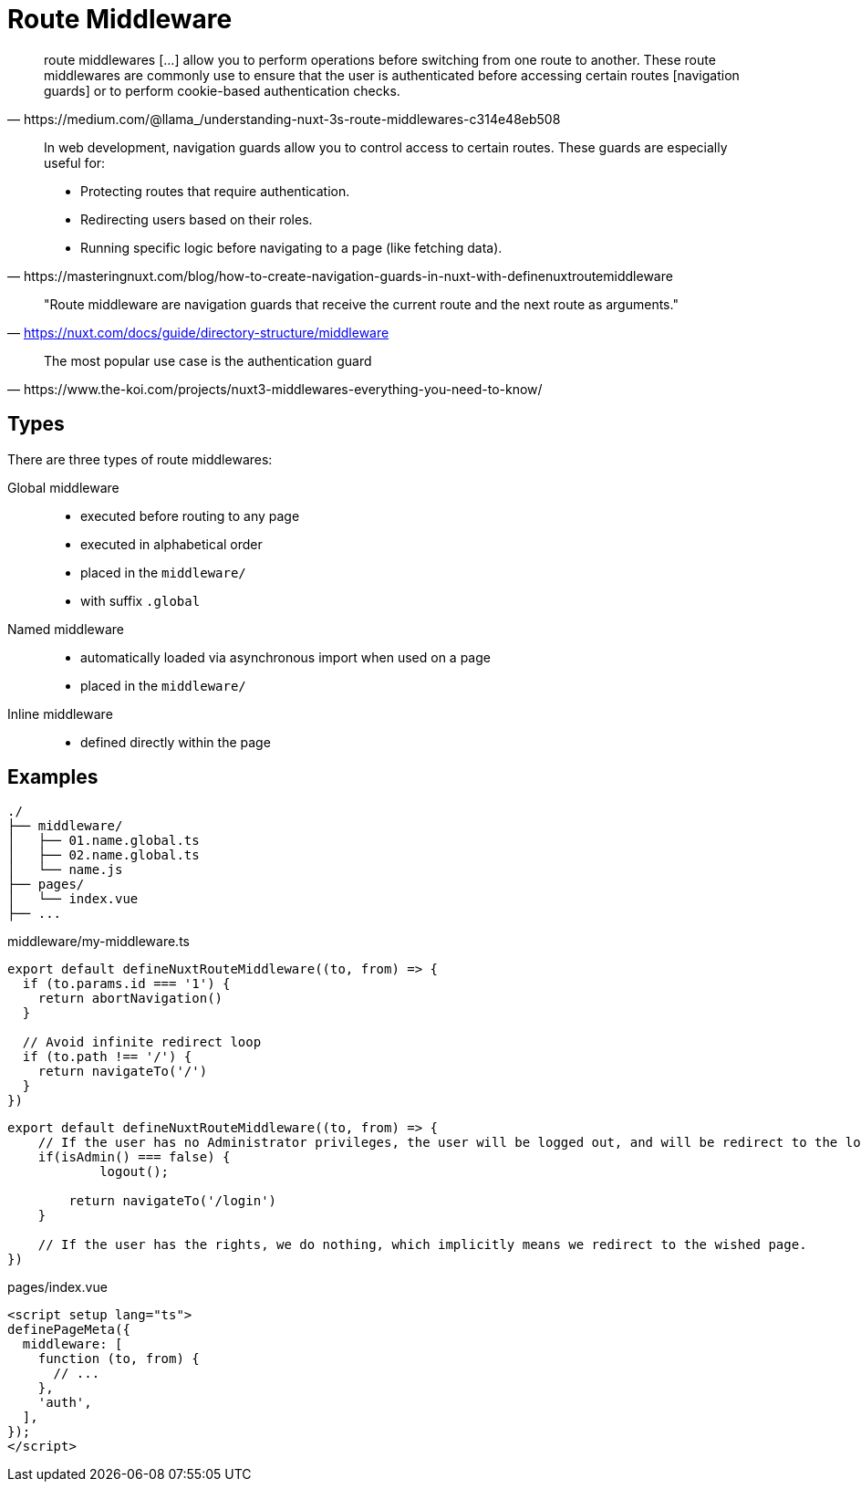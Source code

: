 = Route Middleware

[,https://medium.com/@llama_/understanding-nuxt-3s-route-middlewares-c314e48eb508]
____
route middlewares [...] allow you to perform operations before switching from one route to another. 
These route middlewares are commonly use to ensure that the user is authenticated before accessing certain routes [navigation guards] or to perform cookie-based authentication checks.
____

[,https://masteringnuxt.com/blog/how-to-create-navigation-guards-in-nuxt-with-definenuxtroutemiddleware]
____
In web development, navigation guards allow you to control access to certain routes. These guards are especially useful for:

* Protecting routes that require authentication.
* Redirecting users based on their roles.
* Running specific logic before navigating to a page (like fetching data).
____

> "Route middleware are navigation guards that receive the current route and the next route as arguments."
-- https://nuxt.com/docs/guide/directory-structure/middleware

[,https://www.the-koi.com/projects/nuxt3-middlewares-everything-you-need-to-know/]
____
The most popular use case is the authentication guard
____

== Types

There are three types of route middlewares:

Global middleware:: 
* executed before routing to any page
* executed in alphabetical order
* placed in the `middleware/`
* with suffix `.global`
Named middleware:: 
* automatically loaded via asynchronous import when used on a page
* placed in the `middleware/` 
Inline middleware:: 
* defined directly within the page

== Examples

....
./
├── middleware/
│   ├── 01.name.global.ts
│   ├── 02.name.global.ts
│   └── name.js
├── pages/
│   └── index.vue
├── ...
....

[,vue,title="middleware/my-middleware.ts"]
----
export default defineNuxtRouteMiddleware((to, from) => {
  if (to.params.id === '1') {
    return abortNavigation()
  }
  
  // Avoid infinite redirect loop
  if (to.path !== '/') {
    return navigateTo('/')
  }
})
----

[middlewares/my-middleware.ts]
----
export default defineNuxtRouteMiddleware((to, from) => {
    // If the user has no Administrator privileges, the user will be logged out, and will be redirect to the login page to login again. 
    if(isAdmin() === false) {
            logout();

        return navigateTo('/login')
    }

    // If the user has the rights, we do nothing, which implicitly means we redirect to the wished page.
})
----

[,vue, title="pages/index.vue"]
----
<script setup lang="ts">
definePageMeta({
  middleware: [
    function (to, from) {
      // ...
    },
    'auth',
  ],
});
</script>
----